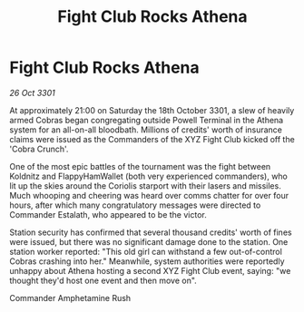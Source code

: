 :PROPERTIES:
:ID:       6730cba9-3b78-45a5-8ea4-a03700e788ac
:END:
#+title: Fight Club Rocks Athena
#+filetags: :galnet:

* Fight Club Rocks Athena

/26 Oct 3301/

At approximately 21:00 on Saturday the 18th October 3301, a slew of heavily armed Cobras began congregating outside Powell Terminal in the Athena system for an all-on-all bloodbath. Millions of credits' worth of insurance claims were issued as the Commanders of the XYZ Fight Club kicked off the 'Cobra Crunch'. 

One of the most epic battles of the tournament was the fight between Koldnitz and FlappyHamWallet (both very experienced commanders), who lit up the skies around the Coriolis starport with their lasers and missiles. Much whooping and cheering was heard over comms chatter  for over four hours, after which many congratulatory messages were directed to Commander Estalath, who appeared to be the victor. 

Station security has confirmed that several thousand credits' worth of fines were issued, but there was no significant damage done to the station. One station worker reported: "This old girl can withstand a few out-of-control Cobras crashing into her." Meanwhile, system authorities were reportedly unhappy about Athena hosting a second XYZ Fight Club event, saying: "we thought they'd host one event and then move on". 

Commander Amphetamine Rush
